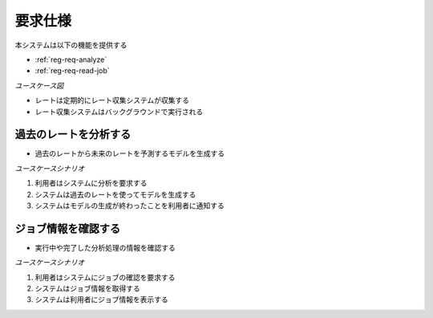 要求仕様
========

本システムは以下の機能を提供する

- :ref:`reg-req-analyze`
- :ref:`reg-req-read-job`

*ユースケース図*

.. uml:: umls/usecase.uml

- レートは定期的にレート収集システムが収集する
- レート収集システムはバックグラウンドで実行される

.. _reg-req-analyze:

過去のレートを分析する
----------------------

- 過去のレートから未来のレートを予測するモデルを生成する

*ユースケースシナリオ*

1. 利用者はシステムに分析を要求する
2. システムは過去のレートを使ってモデルを生成する
3. システムはモデルの生成が終わったことを利用者に通知する

.. _reg-req-read-job:

ジョブ情報を確認する
--------------------

- 実行中や完了した分析処理の情報を確認する

*ユースケースシナリオ*

1. 利用者はシステムにジョブの確認を要求する
2. システムはジョブ情報を取得する
3. システムは利用者にジョブ情報を表示する
